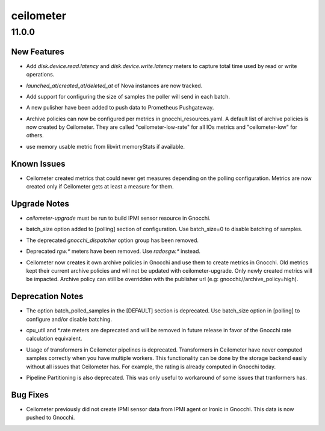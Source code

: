==========
ceilometer
==========

.. _ceilometer_11.0.0:

11.0.0
======

.. _ceilometer_11.0.0_New Features:

New Features
------------

.. releasenotes/notes/add-disk-latency-metrics-9e5c05108a78c3d9.yaml @ b'8fdd19e78a2053285569cda05cdc4875b716190c'

- Add `disk.device.read.latency` and `disk.device.write.latency` meters to
  capture total time used by read or write operations.

.. releasenotes/notes/instance-record-launched-created-deleted-d7f44df3bbcf0790.yaml @ b'36414e1cebe3a43d962f8d2adfe7cc34742e9057'

- `launched_at`/`created_at`/`deleted_at` of Nova instances are now tracked.

.. releasenotes/notes/polling-batch-size-7fe11925df8d1221.yaml @ b'2dc21a5f05ee670292a8a7f97952d3942c32f5cf'

- Add support for configuring the size of samples the poller will send in each batch.

.. releasenotes/notes/prometheus-bcb201cfe46d5778.yaml @ b'2b8052052d861b856b3522a8d7f857735793f01b'

- A new pulisher have been added to push data to Prometheus Pushgateway.

.. releasenotes/notes/save-rate-in-gnocchi-66244262bc4b7842.yaml @ b'e906bcda82918aff000ab76f067a2dc49660d0b4'

- Archive policies can now be configured per metrics in gnocchi_resources.yaml.
  A default list of archive policies is now created by Ceilometer.
  They are called "ceilometer-low-rate" for all IOs metrics and "ceilometer-low"
  for others.

.. releasenotes/notes/use-usable-metric-if-available-970ee58e8fdeece6.yaml @ b'2dee485da7a6f2cdf96525fabc18a8c27c8be570'

- use memory usable metric from libvirt memoryStats if available.


.. _ceilometer_11.0.0_Known Issues:

Known Issues
------------

.. releasenotes/notes/gnocchi-no-metric-by-default-b643e09f5ffef2c4.yaml @ b'826ba35c6eb9900bb0a557f6e4f06f7d1b9bd394'

- Ceilometer created metrics that could never get measures depending on the
  polling configuration. Metrics are now created only if Ceilometer gets at
  least a measure for them.


.. _ceilometer_11.0.0_Upgrade Notes:

Upgrade Notes
-------------

.. releasenotes/notes/add-ipmi-sensor-data-gnocchi-70573728499abe86.yaml @ b'663c523328690dfcc30c1ad986ba57e566bd194c'

- `ceilometer-upgrade` must be run to build IPMI sensor resource in Gnocchi.

.. releasenotes/notes/polling-batch-size-7fe11925df8d1221.yaml @ b'2dc21a5f05ee670292a8a7f97952d3942c32f5cf'

- batch_size option added to [polling] section of configuration. Use batch_size=0 to disable batching of samples.

.. releasenotes/notes/remove-gnocchi-dispatcher-options-4f4ba2a155c1a766.yaml @ b'c567258979064d4a6e82057f68587b184ee939aa'

- The deprecated `gnocchi_dispatcher` option group has been removed.

.. releasenotes/notes/removed-rgw-ae3d80c2eafc9319.yaml @ b'dd1b7abf329755c8377862328f770e0b7974f5c2'

- Deprecated `rgw.*` meters have been removed. Use `radosgw.*` instead.

.. releasenotes/notes/save-rate-in-gnocchi-66244262bc4b7842.yaml @ b'e906bcda82918aff000ab76f067a2dc49660d0b4'

- Ceilometer now creates it own archive policies in Gnocchi and use them to
  create metrics in Gnocchi. Old metrics kept their current archive policies
  and will not be updated with ceilometer-upgrade. Only newly created metrics
  will be impacted. Archive policy can still be overridden with the publisher url
  (e.g: gnocchi://archive_policy=high).


.. _ceilometer_11.0.0_Deprecation Notes:

Deprecation Notes
-----------------

.. releasenotes/notes/polling-batch-size-7fe11925df8d1221.yaml @ b'2dc21a5f05ee670292a8a7f97952d3942c32f5cf'

- The option batch_polled_samples in the [DEFAULT] section is deprecated. Use batch_size option in [polling] to configure and/or disable batching.

.. releasenotes/notes/save-rate-in-gnocchi-66244262bc4b7842.yaml @ b'e906bcda82918aff000ab76f067a2dc49660d0b4'

- cpu_util and \*.rate meters are deprecated and will be removed in future
  release in favor of the Gnocchi rate calculation equivalent.

.. releasenotes/notes/transformer-ed4b1ea7d1752576.yaml @ b'1dcbd607df0696101b40f77d7721489679ebe0ba'

- Usage of transformers in Ceilometer pipelines is deprecated. Transformers in Ceilometer
  have never computed samples correctly when you have multiple workers. This functionality can
  be done by the storage backend easily without all issues that Ceilometer has. For example, the
  rating is already computed in Gnocchi today.

.. releasenotes/notes/transformer-ed4b1ea7d1752576.yaml @ b'1dcbd607df0696101b40f77d7721489679ebe0ba'

- Pipeline Partitioning is also deprecated. This was only useful to
  workaround of some issues that tranformers has.


.. _ceilometer_11.0.0_Bug Fixes:

Bug Fixes
---------

.. releasenotes/notes/add-ipmi-sensor-data-gnocchi-70573728499abe86.yaml @ b'663c523328690dfcc30c1ad986ba57e566bd194c'

- Ceilometer previously did not create IPMI sensor data from IPMI agent or
  Ironic in Gnocchi. This data is now pushed to Gnocchi.

